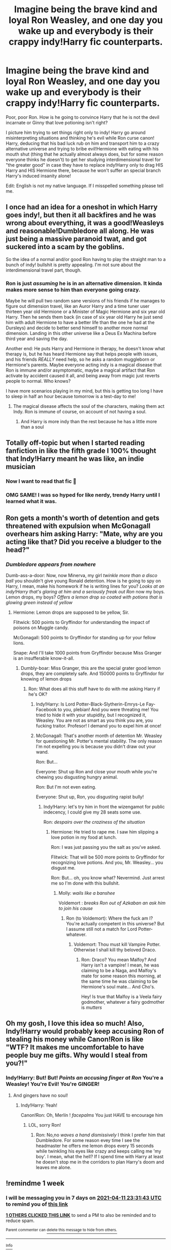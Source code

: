 #+TITLE: Imagine being the brave kind and loyal Ron Weasley, and one day you wake up and everybody is their crappy indy!Harry fic counterparts.

* Imagine being the brave kind and loyal Ron Weasley, and one day you wake up and everybody is their crappy indy!Harry fic counterparts.
:PROPERTIES:
:Author: Im-Bleira
:Score: 70
:DateUnix: 1617574668.0
:DateShort: 2021-Apr-05
:FlairText: Prompt
:END:
Poor, poor Ron. How is he going to convince Harry that he is not the devil incarnate or Ginny that love potioning isn't right?

I picture him trying to set things right only to indy! Harry go around misinterpreting situations and thinking he's evil while Ron curse canon! Harry, deducing that his bad luck rub on him and transport him to a crazy alternative universe and trying to bribe evil!Hermione with eating with his mouth shut (thing that he actually almost always does, but for some reason everyone thinks he doesn't) to get her studying interdimensional travel for "the greater good" in case they have to replace indy!Harry only to drag HIS Harry and HIS Hermione there, because he won't suffer an special branch Harry's induced insanity alone!

Edit: English is not my native language. If I misspelled something please tell me.


** I once had an idea for a oneshot in which Harry goes indy!, but then it all backfires and he was wrong about everything, it was a good!Weasleys and reasonable!Dumbledore all along. He was just being a massive paranoid twat, and got suckered into a scam by the goblins.

So the idea of a normal and/or good Ron having to play the straight man to a bunch of indy! bullshit is pretty appealing. I'm not sure about the interdimensional travel part, though.
:PROPERTIES:
:Author: geosmin7
:Score: 30
:DateUnix: 1617596568.0
:DateShort: 2021-Apr-05
:END:

*** Ron is just /assuming/ he is in an alternative dimension. It kinda makes more sense to him than everyone going crazy.

Maybe he will pull two random sane versions of his friends if he manages to figure out dimension travel, like an Auror Harry and a time tuner user thirteen year old Hermione or a Minister of Magic Hermione and six year old Harry. Then he sends them back (in case of six year old Harry he just send him with adult Hermione to have a better life than the one he had at the Dursleys) and decide to better send himself to another more normal dimension. Landing in this other universe like a Deus Ex Machina before third year and saving the day.

Another end: He puts Harry and Hermione in therapy, he doesn't know what therapy is, but he has heard Hermione say that helps people with issues, and his friends /REALLY/ need help, so he asks a random muggleborn or Hermione's parents. Maybe everyone acting indy is a magical disease that Ron is immune and/or asymptomatic, maybe a magical artifact that Ron activate by accident caused it all, and being away from magic just reverts people to normal. Who knows?

I have more scenarios playing in my mind, but this is getting too long I have to sleep in half an hour because tomorrow is a test-day to me!
:PROPERTIES:
:Author: Im-Bleira
:Score: 12
:DateUnix: 1617600209.0
:DateShort: 2021-Apr-05
:END:

**** The magical disease affects the soul of the characters, making them act Indy. Ron is immune of course, on account of not having a soul.
:PROPERTIES:
:Author: stolethemorning
:Score: 5
:DateUnix: 1617632430.0
:DateShort: 2021-Apr-05
:END:

***** And Harry is more indy than the rest because he has a little more than a soul
:PROPERTIES:
:Author: Im-Bleira
:Score: 5
:DateUnix: 1617633660.0
:DateShort: 2021-Apr-05
:END:


** Totally off-topic but when I started reading fanfiction in like the fifth grade I 100% thought that Indy!Harry meant he was like, an indie musician
:PROPERTIES:
:Author: account_394
:Score: 10
:DateUnix: 1617642432.0
:DateShort: 2021-Apr-05
:END:

*** Now I want to read that fic 👀
:PROPERTIES:
:Author: Im-Bleira
:Score: 2
:DateUnix: 1617645027.0
:DateShort: 2021-Apr-05
:END:


*** OMG SAME! I was so hyped for like nerdy, trendy Harry until I learned what it was.
:PROPERTIES:
:Author: SwordDude3000
:Score: 2
:DateUnix: 1618186538.0
:DateShort: 2021-Apr-12
:END:


** Ron gets a month's worth of detention and gets threatened with expulsion when McGonagall overhears him asking Harry: "Mate, why are you acting like that? Did you receive a bludger to the head?"
:PROPERTIES:
:Author: I_love_DPs
:Score: 8
:DateUnix: 1617621838.0
:DateShort: 2021-Apr-05
:END:

*** /Dumbledore appears from nowhere/

Dumb-ass-a-door: Now, now Minerva, my girl /twinkle more than a disco ball/ you shouldn't give young Ronald detention. How is he going to spy on Harry, I mean, make his homework if he is writing lines for you? /Looks at an indy!Harry that's glaring at him and a seriously freak out Ron/ now my boys. Lemon drops, my boys? /Offers a lemon drop so coated with potions that is glowing green instead of yellow/
:PROPERTIES:
:Author: Im-Bleira
:Score: 10
:DateUnix: 1617630546.0
:DateShort: 2021-Apr-05
:END:

**** Hermione: Lemon drops are supposed to be yellow, Sir.

Flitwick: 500 points to Gryffindor for understanding the impact of poisons on Muggle candy.

McGonagall: 500 points to Gryffindor for standing up for your fellow lions.

Snape: And I'll take 1000 points from Gryffindor because Miss Granger is an insufferable know-it-all.
:PROPERTIES:
:Author: I_love_DPs
:Score: 10
:DateUnix: 1617639515.0
:DateShort: 2021-Apr-05
:END:

***** Dumbly-boar: Miss Granger, this are the special grater good lemon drops, they are completely safe. And 150000 points to Gryffindor for knowing of lemon drops
:PROPERTIES:
:Author: Im-Bleira
:Score: 7
:DateUnix: 1617641930.0
:DateShort: 2021-Apr-05
:END:

****** Ron: What does all this stuff have to do with me asking Harry if he's OK?
:PROPERTIES:
:Author: I_love_DPs
:Score: 5
:DateUnix: 1617645560.0
:DateShort: 2021-Apr-05
:END:

******* Indy!Harry: Is Lord Potter-Black-Slytherin-Emrys-Le Fay-Facebook to you, plebian! And you were threating me! You tried to hide it with your stupidity, but I recognized it, Weasley. You are not as smart as you think you are, you fucking traitor. Profesor! I demand you to expel him at once!
:PROPERTIES:
:Author: Im-Bleira
:Score: 9
:DateUnix: 1617645958.0
:DateShort: 2021-Apr-05
:END:


******* McGonagall: That's another month of detention Mr. Weasley for questioning Mr. Potter's mental stability. The only reason I'm not expelling you is because you didn't draw out your wand.

Ron: But...

Everyone: Shut up Ron and close your mouth while you're chewing you disgusting hungry animal.

Ron: But I'm not even eating.

Everyone: Shut up, Ron, you disgusting rapist bully!
:PROPERTIES:
:Author: I_love_DPs
:Score: 8
:DateUnix: 1617645791.0
:DateShort: 2021-Apr-05
:END:

******** Indy!Harry: let's try him in front the wizengamot for public indecency, I could give my 28 seats some use.

Ron: /despairs over the craziness of the situation/
:PROPERTIES:
:Author: Im-Bleira
:Score: 7
:DateUnix: 1617646247.0
:DateShort: 2021-Apr-05
:END:

********* Hermione: He tried to rape me. I saw him slipping a love potion in my food at lunch.

Ron: I was just passing you the salt as you've asked.

Flitwick: That will be 500 more points to Gryffindor for recognizing love potions. And you, Mr. Weasley... you disgust me.

Ron: But... oh, you know what? Nevermind. Just arrest me so I'm done with this bullshit.
:PROPERTIES:
:Author: I_love_DPs
:Score: 8
:DateUnix: 1617668389.0
:DateShort: 2021-Apr-06
:END:

********** Molly: /wails like a banshee/

Voldemort : /breaks Ron out of Azkaban an ask him to join his cause/
:PROPERTIES:
:Author: Im-Bleira
:Score: 6
:DateUnix: 1617670759.0
:DateShort: 2021-Apr-06
:END:

*********** Ron (to Voldemort): Where the fuck am I? You're actually competent in this universe? But I assume still not a match for Lord Potter-whatever.
:PROPERTIES:
:Author: I_love_DPs
:Score: 6
:DateUnix: 1617671216.0
:DateShort: 2021-Apr-06
:END:

************ Voldemort: Thou must kill Vampire Potter. Otherwise I shall kill thy beloved Draco.
:PROPERTIES:
:Author: I_love_DPs
:Score: 4
:DateUnix: 1617671325.0
:DateShort: 2021-Apr-06
:END:

************* Ron: Draco? You mean Malfoy? And Harry isn't a vampire! I mean, he was claiming to be a Naga, and Malfoy's mate for some reason this morning, at the same time he was claiming to be Hermione's soul mate... And Cho's.

Hey! Is true that Malfoy is a Veela fairy godmother, whatever a fairy godmother is /mutters/
:PROPERTIES:
:Author: Im-Bleira
:Score: 6
:DateUnix: 1617674232.0
:DateShort: 2021-Apr-06
:END:


** Oh my gosh, I love this idea so much! Also, Indy!Harry would probably keep accusing Ron of stealing his money while Canon!Ron is like "WTF? It makes me uncomfortable to have people buy me gifts. Why would I steal from you?!"
:PROPERTIES:
:Author: Dragonsrule18
:Score: 29
:DateUnix: 1617577499.0
:DateShort: 2021-Apr-05
:END:

*** Indy!Harry: But! But! /Points an accusing finger at Ron/ You're a Weasley! You're Evil! You're GINGER!
:PROPERTIES:
:Author: Im-Bleira
:Score: 23
:DateUnix: 1617579863.0
:DateShort: 2021-Apr-05
:END:

**** And gingers have no soul!
:PROPERTIES:
:Author: Dragonsrule18
:Score: 19
:DateUnix: 1617580149.0
:DateShort: 2021-Apr-05
:END:

***** Indy!Harry: Yeah!

Canon!Ron: Oh, Merlín ! /facepalms/ You just HAVE to encourage him
:PROPERTIES:
:Author: Im-Bleira
:Score: 16
:DateUnix: 1617580222.0
:DateShort: 2021-Apr-05
:END:

****** LOL, sorry Ron!
:PROPERTIES:
:Author: Dragonsrule18
:Score: 8
:DateUnix: 1617581577.0
:DateShort: 2021-Apr-05
:END:

******* Ron: No,no /waves a hand dismissively/ I think I prefer him that Dumbledore. For some reason evey time I see the headmaster he offers me lemon drops every 15 seconds while twinkling his eyes like crazy and keeps calling me 'my boy'. I mean, what the hell? If I spend time with Harry at least he doesn't stop me in the corridors to plan Harry's doom and leaves me alone.
:PROPERTIES:
:Author: Im-Bleira
:Score: 12
:DateUnix: 1617585310.0
:DateShort: 2021-Apr-05
:END:


** !remindme 1 week
:PROPERTIES:
:Author: SwordDude3000
:Score: 2
:DateUnix: 1617579103.0
:DateShort: 2021-Apr-05
:END:

*** I will be messaging you in 7 days on [[http://www.wolframalpha.com/input/?i=2021-04-11%2023:31:43%20UTC%20To%20Local%20Time][*2021-04-11 23:31:43 UTC*]] to remind you of [[https://www.reddit.com/r/HPfanfiction/comments/mk69ej/imagine_being_the_brave_kind_and_loyal_ron/gtebpus/?context=3][*this link*]]

[[https://www.reddit.com/message/compose/?to=RemindMeBot&subject=Reminder&message=%5Bhttps%3A%2F%2Fwww.reddit.com%2Fr%2FHPfanfiction%2Fcomments%2Fmk69ej%2Fimagine_being_the_brave_kind_and_loyal_ron%2Fgtebpus%2F%5D%0A%0ARemindMe%21%202021-04-11%2023%3A31%3A43%20UTC][*1 OTHERS CLICKED THIS LINK*]] to send a PM to also be reminded and to reduce spam.

^{Parent commenter can} [[https://www.reddit.com/message/compose/?to=RemindMeBot&subject=Delete%20Comment&message=Delete%21%20mk69ej][^{delete this message to hide from others.}]]

--------------

[[https://www.reddit.com/r/RemindMeBot/comments/e1bko7/remindmebot_info_v21/][^{Info}]]

[[https://www.reddit.com/message/compose/?to=RemindMeBot&subject=Reminder&message=%5BLink%20or%20message%20inside%20square%20brackets%5D%0A%0ARemindMe%21%20Time%20period%20here][^{Custom}]]
[[https://www.reddit.com/message/compose/?to=RemindMeBot&subject=List%20Of%20Reminders&message=MyReminders%21][^{Your Reminders}]]
[[https://www.reddit.com/message/compose/?to=Watchful1&subject=RemindMeBot%20Feedback][^{Feedback}]]
:PROPERTIES:
:Author: RemindMeBot
:Score: 0
:DateUnix: 1617579129.0
:DateShort: 2021-Apr-05
:END:


** u/Goodpie2:
#+begin_quote
  Ron Weasely Loyal
#+end_quote

Don't get me wrong, bashing /any/ character gets tiresome as hell, but he literally walked out on them because Harry got trapped in a death tournament and /again/ because the food sucked. And yes, I know he was being affected by the amulet, but so were Hermione and Harry, and neither of them turned on the others.
:PROPERTIES:
:Author: Goodpie2
:Score: -1
:DateUnix: 1617622040.0
:DateShort: 2021-Apr-05
:END:

*** its also worth mentioning he never fully recovered from the splinching either.
:PROPERTIES:
:Author: CommanderL3
:Score: 16
:DateUnix: 1617625627.0
:DateShort: 2021-Apr-05
:END:

**** Canon doesn't work on these people.
:PROPERTIES:
:Author: YOB1997
:Score: 13
:DateUnix: 1617627227.0
:DateShort: 2021-Apr-05
:END:


*** It's a prompt, so pretty sure OP meant it as an OOC Ron that was a good friend to Harry.
:PROPERTIES:
:Score: 3
:DateUnix: 1617624981.0
:DateShort: 2021-Apr-05
:END:

**** Ah. My bad. I'd thought the idea was that Ron stayed canon and everyone else went ooc
:PROPERTIES:
:Author: Goodpie2
:Score: 3
:DateUnix: 1617626908.0
:DateShort: 2021-Apr-05
:END:

***** Ron is /mostly/ a good friend in canon. And in this promt they are in /Hogwarts/ so the Horrocrux incident hasn't happened.

The worst thing Ron /did/ to the date was left Harry during the start of the Triwizard, and while I'm not justifying what he did I think he has a little of an inferiority complex that got the best of him.

In the Horrocrux business I can't say a lot to defend him, but I think the food was only /one/ of the reasons, the Horrocrux could have been poison him in others aspects other than /food/.

Let's not forget that Ron has something to go back to, like a loving family. He is a pure blood, so he knows that he wouldn't be treated too badly even if he is poor, and he's afraid. He can be discovered camping with the most wanted man in wizarding Britain and what would happen to his family?

I'm not saying that's Harry and Hermione were /not/ afraid, but what did they have to come back for? They were basically orphans fighting for people that the great majority of them were assholes to both. (Harry with public constant ridicule and Hermione in fourth year as basically a declaring her whore through the Prophet). The only thing they have to fight was their rights to live, which can be a pretty good motivator.

Like I said, I'm not trying to justify what Ron did, left them like that was a pretty shitty thing to do, but he was a kid, an afraid kid, and afraid people do stupid things, maybe the food was the last straw and he was just afraid and want to go home.

I don't actually like Ron, I'm just analysing his possible motives, but I don't think of him as a /bad/ friend.

In my fic I use the Horrocrux episode as a "I don't think I can trust you as much as before and I don't think I can still be your best friend, but I think being just regular friends is okay." before breaking they friendship completely with sending Ginny to Azkaban for a crime she didn't commit and Harry not defending her. (He didn't jump in her defense basically because his actual best friend commit the crime in question and Harry sticks with her rather than Ginny. Also, they were going through a not very friendly divorce. In my fic being the host of an Horrocrux let's lingering effects, emphasizing their worst characteristics and/or copying Tom Riddle ones. My Harry will let Britain burn and not raise a single eyebrow if you are not a very close friend of his and are in the burning pile.)

Note: I don't think my syntaxis is all all right, but me and my self study in the english lenguaje are trying.
:PROPERTIES:
:Author: Im-Bleira
:Score: 6
:DateUnix: 1617630096.0
:DateShort: 2021-Apr-05
:END:


** !remindme 3 days
:PROPERTIES:
:Author: Hurrah-and-all-that
:Score: 1
:DateUnix: 1617583412.0
:DateShort: 2021-Apr-05
:END:
